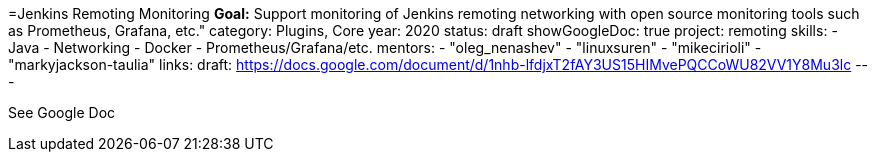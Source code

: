 =Jenkins Remoting Monitoring
*Goal:*  Support monitoring of Jenkins remoting networking with open source monitoring tools such as Prometheus, Grafana, etc."
category: Plugins, Core
year: 2020
status: draft
showGoogleDoc: true
project: remoting
skills:
- Java
- Networking
- Docker
- Prometheus/Grafana/etc.
mentors:
- "oleg_nenashev"
- "linuxsuren"
- "mikecirioli"
- "markyjackson-taulia"
links:
  draft: https://docs.google.com/document/d/1nhb-lfdjxT2fAY3US15HIMvePQCCoWU82VV1Y8Mu3lc
---

See Google Doc
